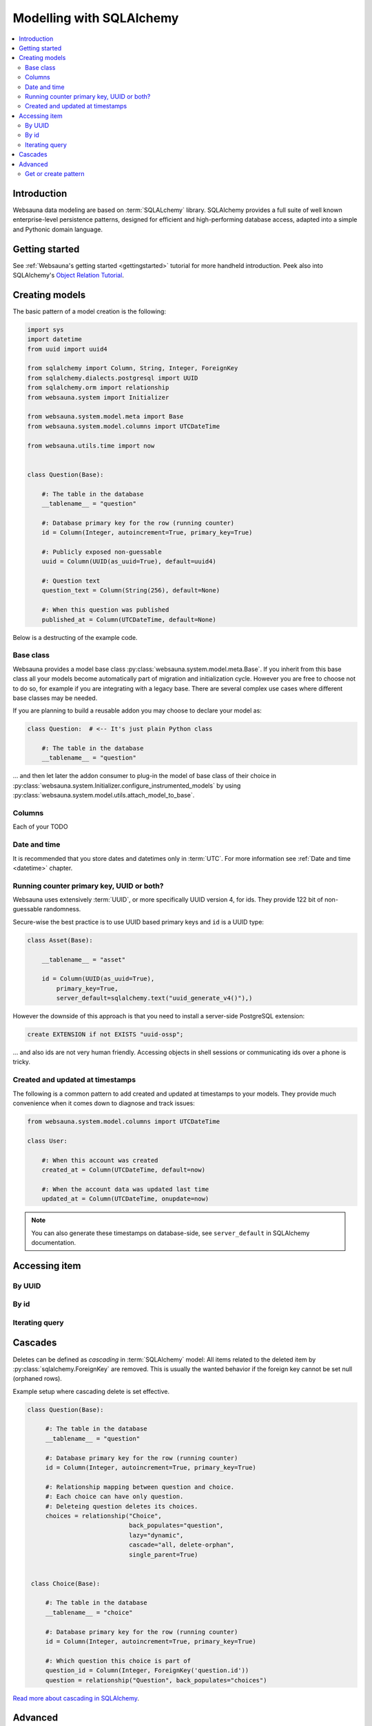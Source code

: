 =========================
Modelling with SQLAlchemy
=========================

.. contents:: :local:

Introduction
============

Websauna data modeling are based on :term:`SQLALchemy` library. SQLAlchemy provides a full suite of well known enterprise-level persistence patterns, designed for efficient and high-performing database access, adapted into a simple and Pythonic domain language.

Getting started
===============

See :ref:`Websauna's getting started <gettingstarted>` tutorial for more handheld introduction. Peek also into SQLAlchemy's `Object Relation Tutorial <http://docs.sqlalchemy.org/en/latest/orm/tutorial.html>`_.

Creating models
===============

The basic pattern of a model creation is the following:

.. code-block::

    import sys
    import datetime
    from uuid import uuid4

    from sqlalchemy import Column, String, Integer, ForeignKey
    from sqlalchemy.dialects.postgresql import UUID
    from sqlalchemy.orm import relationship
    from websauna.system import Initializer

    from websauna.system.model.meta import Base
    from websauna.system.model.columns import UTCDateTime

    from websauna.utils.time import now


    class Question(Base):

        #: The table in the database
        __tablename__ = "question"

        #: Database primary key for the row (running counter)
        id = Column(Integer, autoincrement=True, primary_key=True)

        #: Publicly exposed non-guessable
        uuid = Column(UUID(as_uuid=True), default=uuid4)

        #: Question text
        question_text = Column(String(256), default=None)

        #: When this question was published
        published_at = Column(UTCDateTime, default=None)

Below is a destructing of the example code.

Base class
----------

Websauna provides a model base class :py:class:`websauna.system.model.meta.Base`. If you inherit from this base class all your models become automatically part of migration and initialization cycle. However you are free to choose not to do so, for example if you are integrating with a legacy base. There are several complex use cases where different base classes may be needed.

If you are planning to build a reusable addon you may choose to declare your model as:

.. code-block::

    class Question:  # <-- It's just plain Python class

        #: The table in the database
        __tablename__ = "question"

... and then let later the addon consumer to plug-in the model of base class of their choice in :py:class:`websauna.system.Initializer.configure_instrumented_models` by using :py:class:`websauna.system.model.utils.attach_model_to_base`.

Columns
-------

Each of your TODO

Date and time
-------------

It is recommended that you store dates and datetimes only in :term:`UTC`. For more information see :ref:`Date and time <datetime>` chapter.

Running counter primary key, UUID or both?
------------------------------------------

Websauna uses extensively :term:`UUID`, or more specifically UUID version 4, for ids. They provide 122 bit of non-guessable randomness.

Secure-wise the best practice is to use UUID based primary keys and ``id`` is a UUID type:

.. code-block:: python

    class Asset(Base):

        __tablename__ = "asset"

        id = Column(UUID(as_uuid=True),
            primary_key=True,
            server_default=sqlalchemy.text("uuid_generate_v4()"),)


However the downside of this approach is that you need to install a server-side PostgreSQL extension:

.. code-block:: sql

    create EXTENSION if not EXISTS "uuid-ossp";

... and also ids are not very human friendly. Accessing objects in shell sessions or communicating ids over a phone is tricky.


Created and updated at timestamps
---------------------------------

The following is a common pattern to add created and updated at timestamps to your models. They provide much convenience when it comes down to diagnose and track issues:

.. code-block:: python

    from websauna.system.model.columns import UTCDateTime

    class User:

        #: When this account was created
        created_at = Column(UTCDateTime, default=now)

        #: When the account data was updated last time
        updated_at = Column(UTCDateTime, onupdate=now)

.. note ::

    You can also generate these timestamps on database-side, see ``server_default`` in SQLAlchemy documentation.

Accessing item
==============

By UUID
-------

By id
-----

Iterating query
---------------

.. _cascade:

Cascades
========

Deletes can be defined as *cascading* in :term:`SQLAlchemy` model: All items related to the deleted item by :py:class:`sqlalchemy.ForeignKey` are removed. This is usually the wanted behavior if the foreign key cannot be set null (orphaned rows).

Example setup where cascading delete is set effective.

.. code-block:: python

   class Question(Base):

        #: The table in the database
        __tablename__ = "question"

        #: Database primary key for the row (running counter)
        id = Column(Integer, autoincrement=True, primary_key=True)

        #: Relationship mapping between question and choice.
        #: Each choice can have only question.
        #: Deleteing question deletes its choices.
        choices = relationship("Choice",
                               back_populates="question",
                               lazy="dynamic",
                               cascade="all, delete-orphan",
                               single_parent=True)


    class Choice(Base):

        #: The table in the database
        __tablename__ = "choice"

        #: Database primary key for the row (running counter)
        id = Column(Integer, autoincrement=True, primary_key=True)

        #: Which question this choice is part of
        question_id = Column(Integer, ForeignKey('question.id'))
        question = relationship("Question", back_populates="choices")


`Read more about cascading in SQLAlchemy <http://docs.sqlalchemy.org/en/latest/orm/cascades.html>`_.

Advanced
========

Get or create pattern
---------------------

Your application may assume there should be some standard, never changing, rows in a database. You can either create there rows beforehand using command line or dynamically using get or create pattern.

Below is an example of get or create pattern which creates two foreign key nested items and returns the latter one::

    from websauna.wallet.models import AssetNetwork
    from websauna.wallet.models import Asset


    def get_or_create_default_asset(dbsession, asset_network_name="Toy bank", asset_name="US Dollar", asset_symbol="USD"):
        """Creates a new fictious asset we use to track toy balances."""

        network = dbsession.query(AssetNetwork).filter_by(name=asset_network_name).first()
        if not network:
            network = AssetNetwork(name=asset_network_name)
            dbsession.add(network)
            dbsession.flush()  # Gives us network.id

        # Now get/create item under asset network
        asset = network.assets.filter_by(name=asset_name).first()
        if not asset:
            asset = Asset(name=asset_name, symbol=asset_symbol)
            network.assets.append(asset)
            dbsession.flush()  # Gives us asset.id
            return asset, True

        return asset, False


.. note ::

    This was written before any PostgreSQL UPSERT support in SQLAlchemy.
